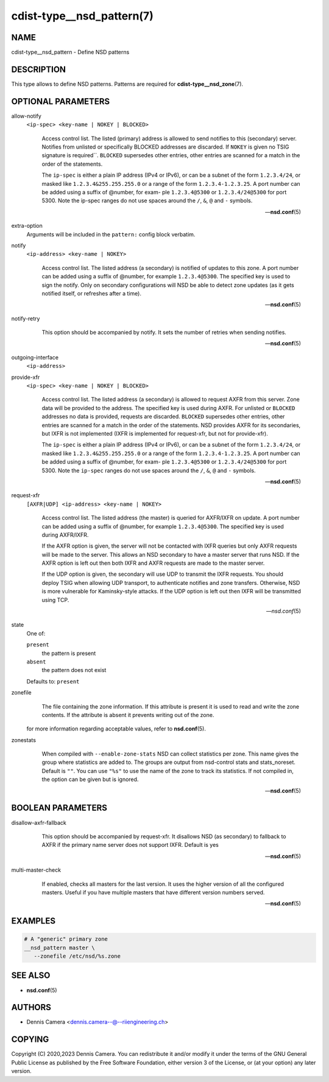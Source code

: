 cdist-type__nsd_pattern(7)
==========================

NAME
----
cdist-type__nsd_pattern - Define NSD patterns


DESCRIPTION
-----------
This type allows to define NSD patterns.
Patterns are required for :strong:`cdist-type__nsd_zone`\ (7).


OPTIONAL PARAMETERS
-------------------
allow-notify
   ``<ip-spec> <key-name | NOKEY | BLOCKED>``

   .. pull-quote::
      Access control list. The listed (primary) address is allowed to send
      notifies to this (secondary) server. Notifies from unlisted or
      specifically BLOCKED addresses are discarded. If ``NOKEY`` is given no
      TSIG signature is required``.  ``BLOCKED`` supersedes other entries,
      other entries are scanned for a match in the order of the statements.

      The ``ip-spec`` is either a plain IP address (IPv4 or IPv6), or can be a
      subnet of the form ``1.2.3.4/24``, or masked like
      ``1.2.3.4&255.255.255.0`` or a range of the form ``1.2.3.4-1.2.3.25``.
      A port number can be added using a suffix of @number, for exam- ple
      ``1.2.3.4@5300`` or ``1.2.3.4/24@5300`` for port 5300.  Note the ip-spec
      ranges do not use spaces around the ``/``, ``&``, ``@`` and ``-``
      symbols.

      -- :strong:`nsd.conf`\ (5)
extra-option
   Arguments will be included in the ``pattern:`` config block verbatim.
notify
   ``<ip-address> <key-name | NOKEY>``

   .. pull-quote::
      Access control list. The listed address (a secondary) is notified of
      updates to this zone. A port number can be added using a suffix of
      @number, for example ``1.2.3.4@5300``. The specified key is used to sign
      the notify.  Only on secondary configurations will NSD be able to detect
      zone updates (as it gets notified itself, or refreshes after a time).

      -- :strong:`nsd.conf`\ (5)
notify-retry
   .. pull-quote::
      This option should be accompanied by notify. It sets the number of
      retries when sending notifies.

      -- :strong:`nsd.conf`\ (5)
outgoing-interface
   ``<ip-address>``

   .. pull-quote:::
      Access control list. The listed address is used to request AXFR|IXFR (in
      case of a secondary) or used to send notifies (in case of a primary).

      The ``ip-address`` is a plain IP address (IPv4 or IPv6).  A port number can
      be added using a suffix of @number, for example ``1.2.3.4@5300``.
provide-xfr
   ``<ip-spec> <key-name | NOKEY | BLOCKED>``

   .. pull-quote::
      Access control list. The listed address (a secondary) is allowed to
      request AXFR from this server. Zone data will be provided to the
      address. The specified key is used during AXFR. For unlisted or
      ``BLOCKED`` addresses no data is provided, requests are discarded.
      ``BLOCKED`` supersedes other entries, other entries are scanned for a
      match in the order of the statements.  NSD provides AXFR for its
      secondaries, but IXFR is not implemented (IXFR is implemented for
      request-xfr, but not for provide-xfr).

      The ``ip-spec`` is either a plain IP address (IPv4 or IPv6), or can be a
      subnet of the form ``1.2.3.4/24``, or masked like
      ``1.2.3.4&255.255.255.0`` or a range of the form ``1.2.3.4-1.2.3.25``.
      A port number can be added using a suffix of @number, for exam- ple
      ``1.2.3.4@5300`` or ``1.2.3.4/24@5300`` for port 5300.  Note the
      ``ip-spec`` ranges do not use spaces around the ``/``, ``&``, ``@`` and
      ``-`` symbols.

      -- :strong:`nsd.conf`\ (5)
request-xfr
    ``[AXFR|UDP] <ip-address> <key-name | NOKEY>``

    .. pull-quote::

        Access control list. The listed address (the master) is queried for
        AXFR/IXFR on update. A port number can be added using a suffix of
        @number, for example ``1.2.3.4@5300``. The specified key is used during
        AXFR/IXFR.

        If the AXFR option is given, the server will not be contacted with IXFR
        queries but only AXFR requests will be made to the server.  This allows
        an NSD secondary to have a master server that runs NSD. If the AXFR
        option is left out then both IXFR and AXFR requests are made to the
        master server.

        If the UDP option is given, the secondary will use UDP to transmit the
        IXFR requests. You should deploy TSIG when allowing UDP transport, to
        authenticate notifies and zone transfers. Otherwise, NSD is more
        vulnerable for Kaminsky-style attacks. If the UDP option is left out
        then IXFR will be transmitted using TCP.

        -- `nsd.conf`\ (5)
state
   One of:

   ``present``
      the pattern is present
   ``absent``
      the pattern does not exist

   Defaults to: ``present``
zonefile
   .. pull-quote::
      The file containing the zone information. If this  attribute  is
      present  it  is used to read and write the zone contents. If the
      attribute is absent it prevents writing out of the zone.

   for more information regarding acceptable values, refer to
   :strong:`nsd.conf`\ (5).
zonestats
   .. pull-quote::
      When compiled with ``--enable-zone-stats`` NSD can collect statistics
      per zone.  This name gives the group where statistics are added to.  The
      groups are output from nsd-control stats and stats_noreset.  Default is
      ``""``.  You can use ``"%s"`` to use the name of the zone to track its
      statistics.  If not compiled in, the option can be given but is ignored.

      -- :strong:`nsd.conf`\ (5)


BOOLEAN PARAMETERS
------------------
disallow-axfr-fallback
   .. pull-quote::
      This option should be accompanied by request-xfr. It disallows NSD (as
      secondary) to fallback to AXFR if the primary name server does not
      support IXFR. Default is yes

      -- :strong:`nsd.conf`\ (5)
multi-master-check
   .. pull-quote::
      If enabled, checks all masters for the last version.  It uses the
      higher version of all the configured masters.  Useful if you have
      multiple masters that have different version numbers served.

      -- :strong:`nsd.conf`\ (5)


EXAMPLES
--------

.. code-block:: sh

   # A "generic" primary zone
   __nsd_pattern master \
      --zonefile /etc/nsd/%s.zone


SEE ALSO
--------
* :strong:`nsd.conf`\ (5)


AUTHORS
-------
* Dennis Camera <dennis.camera--@--riiengineering.ch>


COPYING
-------
Copyright \(C) 2020,2023 Dennis Camera.
You can redistribute it and/or modify it under the terms of the GNU General
Public License as published by the Free Software Foundation, either version 3 of
the License, or (at your option) any later version.
